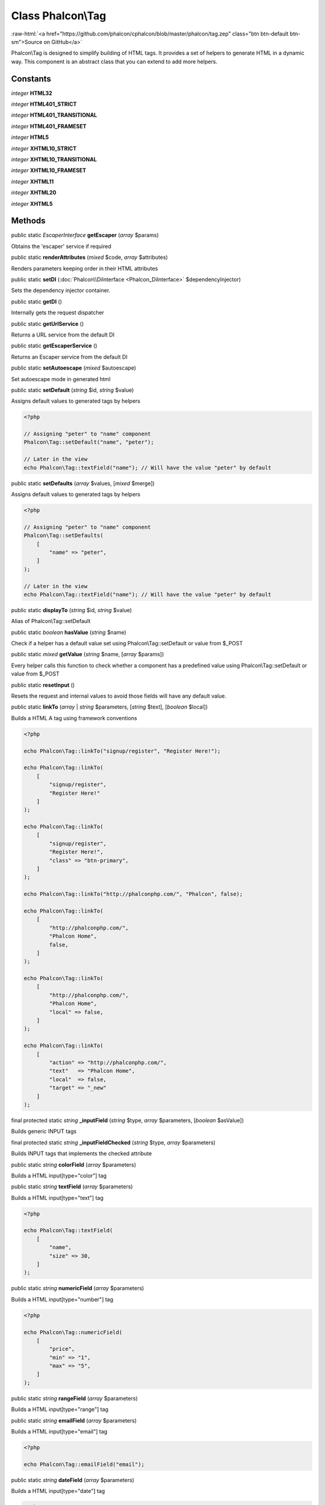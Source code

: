 Class **Phalcon\\Tag**
======================

.. role:: raw-html(raw)
   :format: html

:raw-html:`<a href="https://github.com/phalcon/cphalcon/blob/master/phalcon/tag.zep" class="btn btn-default btn-sm">Source on GitHub</a>`

Phalcon\\Tag is designed to simplify building of HTML tags.
It provides a set of helpers to generate HTML in a dynamic way.
This component is an abstract class that you can extend to add more helpers.


Constants
---------

*integer* **HTML32**

*integer* **HTML401_STRICT**

*integer* **HTML401_TRANSITIONAL**

*integer* **HTML401_FRAMESET**

*integer* **HTML5**

*integer* **XHTML10_STRICT**

*integer* **XHTML10_TRANSITIONAL**

*integer* **XHTML10_FRAMESET**

*integer* **XHTML11**

*integer* **XHTML20**

*integer* **XHTML5**

Methods
-------

public static *EscaperInterface* **getEscaper** (*array* $params)

Obtains the 'escaper' service if required



public static  **renderAttributes** (*mixed* $code, *array* $attributes)

Renders parameters keeping order in their HTML attributes



public static  **setDI** (:doc:`Phalcon\\DiInterface <Phalcon_DiInterface>` $dependencyInjector)

Sets the dependency injector container.



public static  **getDI** ()

Internally gets the request dispatcher



public static  **getUrlService** ()

Returns a URL service from the default DI



public static  **getEscaperService** ()

Returns an Escaper service from the default DI



public static  **setAutoescape** (*mixed* $autoescape)

Set autoescape mode in generated html



public static  **setDefault** (*string* $id, *string* $value)

Assigns default values to generated tags by helpers

.. code-block:: php

    <?php

    // Assigning "peter" to "name" component
    Phalcon\Tag::setDefault("name", "peter");

    // Later in the view
    echo Phalcon\Tag::textField("name"); // Will have the value "peter" by default




public static  **setDefaults** (*array* $values, [*mixed* $merge])

Assigns default values to generated tags by helpers

.. code-block:: php

    <?php

    // Assigning "peter" to "name" component
    Phalcon\Tag::setDefaults(
        [
            "name" => "peter",
        ]
    );

    // Later in the view
    echo Phalcon\Tag::textField("name"); // Will have the value "peter" by default




public static  **displayTo** (*string* $id, *string* $value)

Alias of Phalcon\\Tag::setDefault



public static *boolean* **hasValue** (*string* $name)

Check if a helper has a default value set using Phalcon\\Tag::setDefault or value from $_POST



public static *mixed* **getValue** (*string* $name, [*array* $params])

Every helper calls this function to check whether a component has a predefined
value using Phalcon\\Tag::setDefault or value from $_POST



public static  **resetInput** ()

Resets the request and internal values to avoid those fields will have any default value.



public static  **linkTo** (*array* | *string* $parameters, [*string* $text], [*boolean* $local])

Builds a HTML A tag using framework conventions

.. code-block:: php

    <?php

    echo Phalcon\Tag::linkTo("signup/register", "Register Here!");

    echo Phalcon\Tag::linkTo(
        [
            "signup/register",
            "Register Here!"
        ]
    );

    echo Phalcon\Tag::linkTo(
        [
            "signup/register",
            "Register Here!",
            "class" => "btn-primary",
        ]
    );

    echo Phalcon\Tag::linkTo("http://phalconphp.com/", "Phalcon", false);

    echo Phalcon\Tag::linkTo(
        [
            "http://phalconphp.com/",
            "Phalcon Home",
            false,
        ]
    );

    echo Phalcon\Tag::linkTo(
        [
            "http://phalconphp.com/",
            "Phalcon Home",
            "local" => false,
        ]
    );

    echo Phalcon\Tag::linkTo(
        [
            "action" => "http://phalconphp.com/",
            "text"   => "Phalcon Home",
            "local"  => false,
            "target" => "_new"
        ]
    );




final protected static *string* **_inputField** (*string* $type, *array* $parameters, [*boolean* $asValue])

Builds generic INPUT tags



final protected static *string* **_inputFieldChecked** (*string* $type, *array* $parameters)

Builds INPUT tags that implements the checked attribute



public static *string* **colorField** (*array* $parameters)

Builds a HTML input[type="color"] tag



public static *string* **textField** (*array* $parameters)

Builds a HTML input[type="text"] tag

.. code-block:: php

    <?php

    echo Phalcon\Tag::textField(
        [
            "name",
            "size" => 30,
        ]
    );




public static *string* **numericField** (*array* $parameters)

Builds a HTML input[type="number"] tag

.. code-block:: php

    <?php

    echo Phalcon\Tag::numericField(
        [
            "price",
            "min" => "1",
            "max" => "5",
        ]
    );




public static *string* **rangeField** (*array* $parameters)

Builds a HTML input[type="range"] tag



public static *string* **emailField** (*array* $parameters)

Builds a HTML input[type="email"] tag

.. code-block:: php

    <?php

    echo Phalcon\Tag::emailField("email");




public static *string* **dateField** (*array* $parameters)

Builds a HTML input[type="date"] tag

.. code-block:: php

    <?php

    echo Phalcon\Tag::dateField(
        [
            "born",
            "value" => "14-12-1980",
        ]
    );




public static *string* **dateTimeField** (*array* $parameters)

Builds a HTML input[type="datetime"] tag



public static *string* **dateTimeLocalField** (*array* $parameters)

Builds a HTML input[type="datetime-local"] tag



public static *string* **monthField** (*array* $parameters)

Builds a HTML input[type="month"] tag



public static *string* **timeField** (*array* $parameters)

Builds a HTML input[type="time"] tag



public static *string* **weekField** (*array* $parameters)

Builds a HTML input[type="week"] tag



public static *string* **passwordField** (*array* $parameters)

Builds a HTML input[type="password"] tag

.. code-block:: php

    <?php

    echo Phalcon\Tag::passwordField(
        [
            "name",
            "size" => 30,
        ]
    );




public static *string* **hiddenField** (*array* $parameters)

Builds a HTML input[type="hidden"] tag

.. code-block:: php

    <?php

    echo Phalcon\Tag::hiddenField(
        [
            "name",
            "value" => "mike",
        ]
    );




public static *string* **fileField** (*array* $parameters)

Builds a HTML input[type="file"] tag

.. code-block:: php

    <?php

    echo Phalcon\Tag::fileField("file");




public static *string* **searchField** (*array* $parameters)

Builds a HTML input[type="search"] tag



public static *string* **telField** (*array* $parameters)

Builds a HTML input[type="tel"] tag



public static *string* **urlField** (*array* $parameters)

Builds a HTML input[type="url"] tag



public static *string* **checkField** (*array* $parameters)

Builds a HTML input[type="check"] tag

.. code-block:: php

    <?php

    echo Phalcon\Tag::checkField(
        [
            "terms",
            "value" => "Y",
        ]
    );

Volt syntax:

.. code-block:: php

    <?php

    {{ check_field("terms") }}




public static *string* **radioField** (*array* $parameters)

Builds a HTML input[type="radio"] tag

.. code-block:: php

    <?php

    echo Phalcon\Tag::radioField(
        [
            "weather",
            "value" => "hot",
        ]
    );

Volt syntax:

.. code-block:: php

    <?php

    {{ radio_field("Save") }}




public static *string* **imageInput** (*array* $parameters)

Builds a HTML input[type="image"] tag

.. code-block:: php

    <?php

    echo Phalcon\Tag::imageInput(
        [
            "src" => "/img/button.png",
        ]
    );

Volt syntax:

.. code-block:: php

    <?php

    {{ image_input("src": "/img/button.png") }}




public static *string* **submitButton** (*array* $parameters)

Builds a HTML input[type="submit"] tag

.. code-block:: php

    <?php

    echo Phalcon\Tag::submitButton("Save")

Volt syntax:

.. code-block:: php

    <?php

    {{ submit_button("Save") }}




public static *string* **selectStatic** (*array* $parameters, [*array* $data])

Builds a HTML SELECT tag using a PHP array for options

.. code-block:: php

    <?php

    echo Phalcon\Tag::selectStatic(
        "status",
        [
            "A" => "Active",
            "I" => "Inactive",
        ]
    );




public static *string* **select** (*array* $parameters, [*array* $data])

Builds a HTML SELECT tag using a Phalcon\\Mvc\\Model resultset as options

.. code-block:: php

    <?php

    echo Phalcon\Tag::select(
        [
            "robotId",
            Robots::find("type = "mechanical""),
            "using" => ["id", "name"],
        ]
    );

Volt syntax:

.. code-block:: php

    <?php

    {{ select("robotId", robots, "using": ["id", "name"]) }}




public static *string* **textArea** (*array* $parameters)

Builds a HTML TEXTAREA tag

.. code-block:: php

    <?php

    echo Phalcon\Tag::textArea(
        [
            "comments",
            "cols" => 10,
            "rows" => 4,
        ]
    );

Volt syntax:

.. code-block:: php

    <?php

    {{ text_area("comments", "cols": 10, "rows": 4) }}




public static *string* **form** (*array* $parameters)

Builds a HTML FORM tag

.. code-block:: php

    <?php

    echo Phalcon\Tag::form("posts/save");

    echo Phalcon\Tag::form(
        [
            "posts/save",
            "method" => "post",
        ]
    );

Volt syntax:

.. code-block:: php

    <?php

    {{ form("posts/save") }}
    {{ form("posts/save", "method": "post") }}




public static  **endForm** ()

Builds a HTML close FORM tag



public static  **setTitle** (*mixed* $title)

Set the title of view content

.. code-block:: php

    <?php

    Phalcon\Tag::setTitle("Welcome to my Page");




public static  **setTitleSeparator** (*mixed* $titleSeparator)

Set the title separator of view content

.. code-block:: php

    <?php

    Phalcon\Tag::setTitleSeparator("-");




public static  **appendTitle** (*mixed* $title)

Appends a text to current document title



public static  **prependTitle** (*mixed* $title)

Prepends a text to current document title



public static  **getTitle** ([*mixed* $tags])

Gets the current document title.
The title will be automatically escaped.

.. code-block:: php

    <?php

    echo Phalcon\Tag::getTitle();

.. code-block:: php

    <?php

    {{ get_title() }}




public static  **getTitleSeparator** ()

Gets the current document title separator

.. code-block:: php

    <?php

    echo Phalcon\Tag::getTitleSeparator();

.. code-block:: php

    <?php

    {{ get_title_separator() }}




public static *string* **stylesheetLink** ([*array* $parameters], [*boolean* $local])

Builds a LINK[rel="stylesheet"] tag

.. code-block:: php

    <?php

    echo Phalcon\Tag::stylesheetLink("http://fonts.googleapis.com/css?family=Rosario", false);
    echo Phalcon\Tag::stylesheetLink("css/style.css");

Volt Syntax:

.. code-block:: php

    <?php

    {{ stylesheet_link("http://fonts.googleapis.com/css?family=Rosario", false) }}
    {{ stylesheet_link("css/style.css") }}




public static *string* **javascriptInclude** ([*array* $parameters], [*boolean* $local])

Builds a SCRIPT[type="javascript"] tag

.. code-block:: php

    <?php

    echo Phalcon\Tag::javascriptInclude("http://ajax.googleapis.com/ajax/libs/jquery/2.2.3/jquery.min.js", false);
    echo Phalcon\Tag::javascriptInclude("javascript/jquery.js");

Volt syntax:

.. code-block:: php

    <?php

    {{ javascript_include("http://ajax.googleapis.com/ajax/libs/jquery/2.2.3/jquery.min.js", false) }}
    {{ javascript_include("javascript/jquery.js") }}




public static *string* **image** ([*array* $parameters], [*boolean* $local])

Builds HTML IMG tags

.. code-block:: php

    <?php

    echo Phalcon\Tag::image("img/bg.png");

    echo Phalcon\Tag::image(
        [
            "img/photo.jpg",
            "alt" => "Some Photo",
        ]
    );

Volt Syntax:

.. code-block:: php

    <?php

    {{ image("img/bg.png") }}
    {{ image("img/photo.jpg", "alt": "Some Photo") }}
    {{ image("http://static.mywebsite.com/img/bg.png", false) }}




public static  **friendlyTitle** (*mixed* $text, [*mixed* $separator], [*mixed* $lowercase], [*mixed* $replace])

Converts texts into URL-friendly titles

.. code-block:: php

    <?php

    echo Phalcon\Tag::friendlyTitle("These are big important news", "-")




public static  **setDocType** (*mixed* $doctype)

Set the document type of content



public static  **getDocType** ()

Get the document type declaration of content



public static  **tagHtml** (*mixed* $tagName, [*mixed* $parameters], [*mixed* $selfClose], [*mixed* $onlyStart], [*mixed* $useEol])

Builds a HTML tag



public static  **tagHtmlClose** (*mixed* $tagName, [*mixed* $useEol])

Builds a HTML tag closing tag

.. code-block:: php

    <?php

    echo Phalcon\Tag::tagHtmlClose("script", true);




